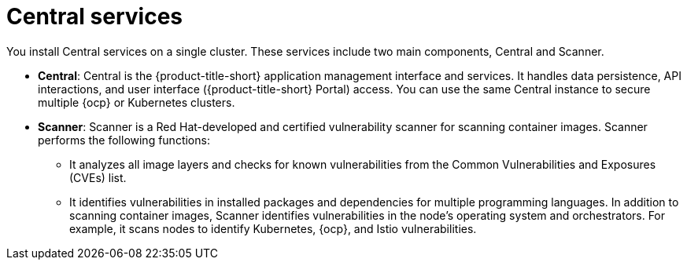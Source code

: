// Module included in the following assemblies:
//
// * architecture/acs-architecture.adoc
:_content-type: CONCEPT
[id="acs-central-services_{context}"]
= Central services

You install Central services on a single cluster.
These services include two main components, Central and Scanner.

* *Central*: Central is the {product-title-short} application management interface and services.
It handles data persistence, API interactions, and user interface ({product-title-short} Portal) access.
You can use the same Central instance to secure multiple {ocp} or Kubernetes clusters.
* *Scanner*: Scanner is a Red Hat-developed and certified vulnerability scanner for scanning container images. Scanner performs the following functions:

** It analyzes all image layers and checks for known vulnerabilities from the Common Vulnerabilities and Exposures (CVEs) list.
** It identifies vulnerabilities in installed packages and dependencies for multiple programming languages.
In addition to scanning container images, Scanner identifies vulnerabilities in the node's operating system and orchestrators.
For example, it scans nodes to identify Kubernetes, {ocp}, and Istio vulnerabilities.
